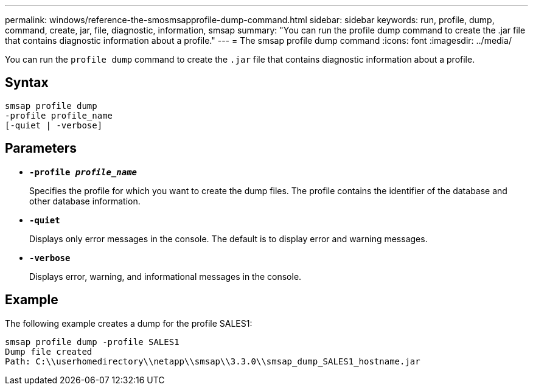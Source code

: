 ---
permalink: windows/reference-the-smosmsapprofile-dump-command.html
sidebar: sidebar
keywords: run, profile, dump, command, create, jar, file, diagnostic, information, smsap
summary: "You can run the profile dump command to create the .jar file that contains diagnostic information about a profile."
---
= The smsap profile dump command
:icons: font
:imagesdir: ../media/

[.lead]
You can run the `profile dump` command to create the `.jar` file that contains diagnostic information about a profile.

== Syntax

----

smsap profile dump
-profile profile_name
[-quiet | -verbose]
----

== Parameters

* *`-profile _profile_name_`*
+
Specifies the profile for which you want to create the dump files. The profile contains the identifier of the database and other database information.

* *`-quiet`*
+
Displays only error messages in the console. The default is to display error and warning messages.

* *`-verbose`*
+
Displays error, warning, and informational messages in the console.

== Example

The following example creates a dump for the profile SALES1:

----
smsap profile dump -profile SALES1
Dump file created
Path: C:\\userhomedirectory\\netapp\\smsap\\3.3.0\\smsap_dump_SALES1_hostname.jar
----
